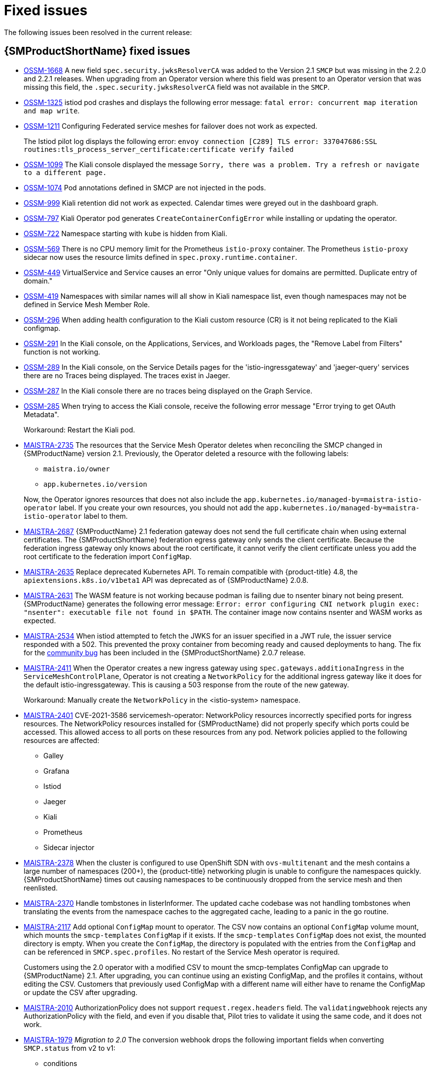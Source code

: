 ////
Module included in the following assemblies:
* service_mesh/v2x/servicemesh-release-notes.adoc
////
:_content-type: REFERENCE
[id="ossm-rn-fixed-issues_{context}"]
= Fixed issues

////
Provide the following info for each issue if possible:
*Consequence* - What user action or situation would make this problem appear (If you have the foo option enabled and did x)? What did the customer experience as a result of the issue? What was the symptom?
*Cause* - Why did this happen?
*Fix* - What did we change to fix the problem?
*Result* - How has the behavior changed as a result? Try to avoid “It is fixed” or “The issue is resolved” or “The error no longer presents”.
////

The following issues been resolved in the current release:

[id="ossm-rn-fixed-issues-ossm_{context}"]
== {SMProductShortName} fixed issues

* https://issues.redhat.com/browse/OSSM-1668[OSSM-1668] A new field `spec.security.jwksResolverCA` was added to the Version 2.1 `SMCP` but was missing in the 2.2.0 and 2.2.1 releases. When upgrading from an Operator version where this field was present to an Operator version that was missing this field, the `.spec.security.jwksResolverCA` field was not available in the `SMCP`.

* https://issues.redhat.com/browse/OSSM-1325[OSSM-1325] istiod pod crashes and displays the following error message: `fatal error: concurrent map iteration and map write`.

* https://issues.redhat.com/browse/OSSM-1211[OSSM-1211]
Configuring Federated service meshes for failover does not work as expected.
+
The Istiod pilot log displays the following error: `envoy connection [C289] TLS error: 337047686:SSL routines:tls_process_server_certificate:certificate verify failed`

* https://issues.redhat.com/browse/OSSM-1099[OSSM-1099]
The Kiali console displayed the message `Sorry, there was a problem. Try a refresh or navigate to a different page.`

* https://issues.redhat.com/browse/OSSM-1074[OSSM-1074]
Pod annotations defined in SMCP are not injected in the pods.

* https://issues.redhat.com/browse/OSSM-999[OSSM-999]
Kiali retention did not work as expected. Calendar times were greyed out in the dashboard graph.

* link:https://issues.redhat.com/browse/OSSM-797[OSSM-797] Kiali Operator pod generates `CreateContainerConfigError` while installing or updating the operator.

* https://issues.redhat.com/browse/OSSM-722[OSSM-722]
Namespace starting with `kube` is hidden from Kiali.

* link:https://issues.redhat.com/browse/OSSM-569[OSSM-569] There is no CPU memory limit for the Prometheus `istio-proxy` container. The Prometheus `istio-proxy` sidecar now uses the resource limits defined in `spec.proxy.runtime.container`.

* link:https://issues.redhat.com/browse/OSSM-449[OSSM-449] VirtualService and Service causes an error "Only unique values for domains are permitted. Duplicate entry of domain."

* link:https://issues.redhat.com/browse/OSSM-419[OSSM-419] Namespaces with similar names will all show in Kiali namespace list, even though namespaces may not be defined in Service Mesh Member Role.

* link:https://issues.redhat.com/browse/OSSM-296[OSSM-296] When adding health configuration to the Kiali custom resource (CR) is it not being replicated to the Kiali configmap.

* link:https://issues.redhat.com/browse/OSSM-291[OSSM-291] In the Kiali console, on the Applications, Services, and Workloads pages, the "Remove Label from Filters" function is not working.

* link:https://issues.redhat.com/browse/OSSM-289[OSSM-289] In the Kiali console, on the Service Details pages for the 'istio-ingressgateway' and 'jaeger-query' services there are no Traces being displayed. The traces exist in Jaeger.

* link:https://issues.redhat.com/browse/OSSM-287[OSSM-287] In the Kiali console there are no traces being displayed on the Graph Service.

* link:https://issues.redhat.com/browse/OSSM-285[OSSM-285] When trying to access the Kiali console, receive the following error message "Error trying to get OAuth Metadata".
+
Workaround: Restart the Kiali pod.

* link:https://issues.redhat.com/browse/MAISTRA-2735[MAISTRA-2735] The resources that the Service Mesh Operator deletes when reconciling the SMCP changed in {SMProductName} version 2.1. Previously, the Operator deleted a resource with the following labels:

** `maistra.io/owner`
** `app.kubernetes.io/version`

+
Now, the Operator ignores resources that does not also include the `app.kubernetes.io/managed-by=maistra-istio-operator` label. If you create your own resources, you should not add the `app.kubernetes.io/managed-by=maistra-istio-operator` label to them.


* link:https://issues.jboss.org/browse/MAISTRA-2687[MAISTRA-2687] {SMProductName} 2.1 federation gateway does not send the full certificate chain when using external certificates. The {SMProductShortName} federation egress gateway only sends the client certificate. Because the federation ingress gateway only knows about the root certificate, it cannot verify the client certificate unless you add the root certificate to the federation import `ConfigMap`.

* link:https://issues.redhat.com/browse/MAISTRA-2635[MAISTRA-2635] Replace deprecated Kubernetes API. To remain compatible with {product-title} 4.8, the `apiextensions.k8s.io/v1beta1` API was deprecated as of {SMProductName} 2.0.8.

* link:https://issues.redhat.com/browse/MAISTRA-2631[MAISTRA-2631] The WASM feature is not working because podman is failing due to nsenter binary not being present. {SMProductName} generates the following error message: `Error: error configuring CNI network plugin exec: "nsenter": executable file not found in $PATH`. The container image now contains nsenter and WASM works as expected.

* link:https://issues.redhat.com/browse/MAISTRA-2534[MAISTRA-2534] When istiod attempted to fetch the JWKS for an issuer specified in a JWT rule, the issuer service responded with a 502.  This prevented the proxy container from becoming ready and caused deployments to hang. The fix for the link:https://github.com/istio/istio/issues/24629[community bug] has been included in the  {SMProductShortName} 2.0.7 release.

* link:https://issues.jboss.org/browse/MAISTRA-2411[MAISTRA-2411] When the Operator creates a new ingress gateway using `spec.gateways.additionaIngress` in the `ServiceMeshControlPlane`, Operator is not creating a `NetworkPolicy` for the additional ingress gateway like it does for the default istio-ingressgateway. This is causing a 503 response from the route of the new gateway.
+
Workaround: Manually create the `NetworkPolicy` in the <istio-system> namespace.

* link:https://issues.redhat.com/browse/MAISTRA-2401[MAISTRA-2401] CVE-2021-3586 servicemesh-operator: NetworkPolicy resources incorrectly specified ports for ingress resources. The NetworkPolicy resources installed for {SMProductName} did not properly specify which ports could be accessed. This allowed access to all ports on these resources from any pod. Network policies applied to the following resources are affected:

** Galley
** Grafana
** Istiod
** Jaeger
** Kiali
** Prometheus
** Sidecar injector

* link:https://issues.redhat.com/browse/MAISTRA-2378[MAISTRA-2378] When the cluster is configured to use OpenShift SDN with `ovs-multitenant` and the mesh contains a large number of namespaces (200+), the {product-title} networking plugin is unable to configure the namespaces quickly. {SMProductShortName} times out causing namespaces to be continuously dropped from the service mesh and then reenlisted.

* link:https://issues.redhat.com/browse/MAISTRA-2370[MAISTRA-2370] Handle tombstones in listerInformer. The updated cache codebase was not handling tombstones when translating the events from the namespace caches to the aggregated cache, leading to a panic in the go routine.

* link:https://issues.redhat.com/browse/MAISTRA-2117[MAISTRA-2117] Add optional `ConfigMap` mount to operator. The CSV now contains an optional `ConfigMap` volume mount, which mounts the `smcp-templates` `ConfigMap` if it exists. If the `smcp-templates` `ConfigMap` does not exist, the mounted directory is empty. When you create the `ConfigMap`, the directory is populated with the entries from the `ConfigMap` and can be referenced in `SMCP.spec.profiles`. No restart of the Service Mesh operator is required.
+
Customers using the 2.0 operator with a modified CSV to mount the smcp-templates ConfigMap can upgrade to {SMProductName} 2.1. After upgrading, you can continue using an existing ConfigMap, and the profiles it contains, without editing the CSV. Customers that previously used ConfigMap with a different name will either have to rename the ConfigMap or update the CSV after upgrading.

* link:https://issues.redhat.com/browse/MAISTRA-2010[MAISTRA-2010] AuthorizationPolicy does not support `request.regex.headers` field. The `validatingwebhook` rejects any AuthorizationPolicy with the field, and even if you disable that, Pilot tries to validate it using the same code, and it does not work.

* link:https://issues.jboss.org/browse/MAISTRA-1979[MAISTRA-1979] _Migration to 2.0_ The conversion webhook drops the following important fields when converting `SMCP.status` from v2 to v1:

** conditions
** components
** observedGeneration
** annotations
+
Upgrading the operator to 2.0 might break client tools that read the SMCP status using the maistra.io/v1 version of the resource.
+
This also causes the READY and STATUS columns to be empty when you run `oc get servicemeshcontrolplanes.v1.maistra.io`.

* link:https://issues.jboss.org/browse/MAISTRA-1947[MAISTRA-1947] _Technology Preview_ Updates to ServiceMeshExtensions are not applied.
+
Workaround: Remove and recreate the `ServiceMeshExtensions`.

* link:https://issues.redhat.com/browse/MAISTRA-1983[MAISTRA-1983] _Migration to 2.0_ Upgrading to 2.0.0 with an existing invalid `ServiceMeshControlPlane` cannot easily be repaired. The invalid items in the `ServiceMeshControlPlane` resource caused an unrecoverable error. The fix makes the errors recoverable. You can delete the invalid resource and replace it with a new one or edit the resource to fix the errors. For more information about editing your resource, see [Configuring the Red Hat OpenShift Service Mesh installation].

* link:https://issues.redhat.com/browse/MAISTRA-1502[MAISTRA-1502] As a result of CVEs fixes in version 1.0.10, the Istio dashboards are not available from the *Home Dashboard* menu in Grafana. To access the Istio dashboards, click the *Dashboard* menu in the navigation panel and select the *Manage* tab.

* link:https://issues.redhat.com/browse/MAISTRA-1399[MAISTRA-1399] {SMProductName} no longer prevents you from installing unsupported CNI protocols. The supported network configurations has not changed.

* link:https://issues.jboss.org/browse/MAISTRA-1089[MAISTRA-1089] _Migration to 2.0_ Gateways created in a non-control plane namespace are automatically deleted. After removing the gateway definition from the SMCP spec, you need to manually delete these resources.

* link:https://issues.jboss.org/browse/MAISTRA-858[MAISTRA-858] The following Envoy log messages describing link:https://www.envoyproxy.io/docs/envoy/latest/intro/deprecated[deprecated options and configurations associated with Istio 1.1.x] are expected:
+
** [2019-06-03 07:03:28.943][19][warning][misc] [external/envoy/source/common/protobuf/utility.cc:129] Using deprecated option 'envoy.api.v2.listener.Filter.config'. This configuration will be removed from Envoy soon.
** [2019-08-12 22:12:59.001][13][warning][misc] [external/envoy/source/common/protobuf/utility.cc:174] Using deprecated option 'envoy.api.v2.Listener.use_original_dst' from file lds.proto. This configuration will be removed from Envoy soon.

* link:https://issues.jboss.org/browse/MAISTRA-806[MAISTRA-806] Evicted Istio Operator Pod causes mesh and CNI not to deploy.
+
Workaround: If the `istio-operator` pod is evicted while deploying the control pane, delete the evicted `istio-operator` pod.

* link:https://issues.jboss.org/browse/MAISTRA-681[MAISTRA-681] When the {SMProductShortName} control plane has many namespaces, it can lead to performance issues.

* link:https://issues.jboss.org/browse/MAISTRA-193[MAISTRA-193] Unexpected console info messages are visible when health checking is enabled for citadel.

* link:https://bugzilla.redhat.com/show_bug.cgi?id=1821432[Bugzilla 1821432] The toggle controls in {product-title} Custom Resource details page does not update the CR correctly. UI Toggle controls in the {SMProductShortName} Control Plane (SMCP) Overview page in the {product-title} web console sometimes updates the wrong field in the resource. To update a SMCP, edit the YAML content directly or update the resource from the command line instead of clicking the toggle controls.
